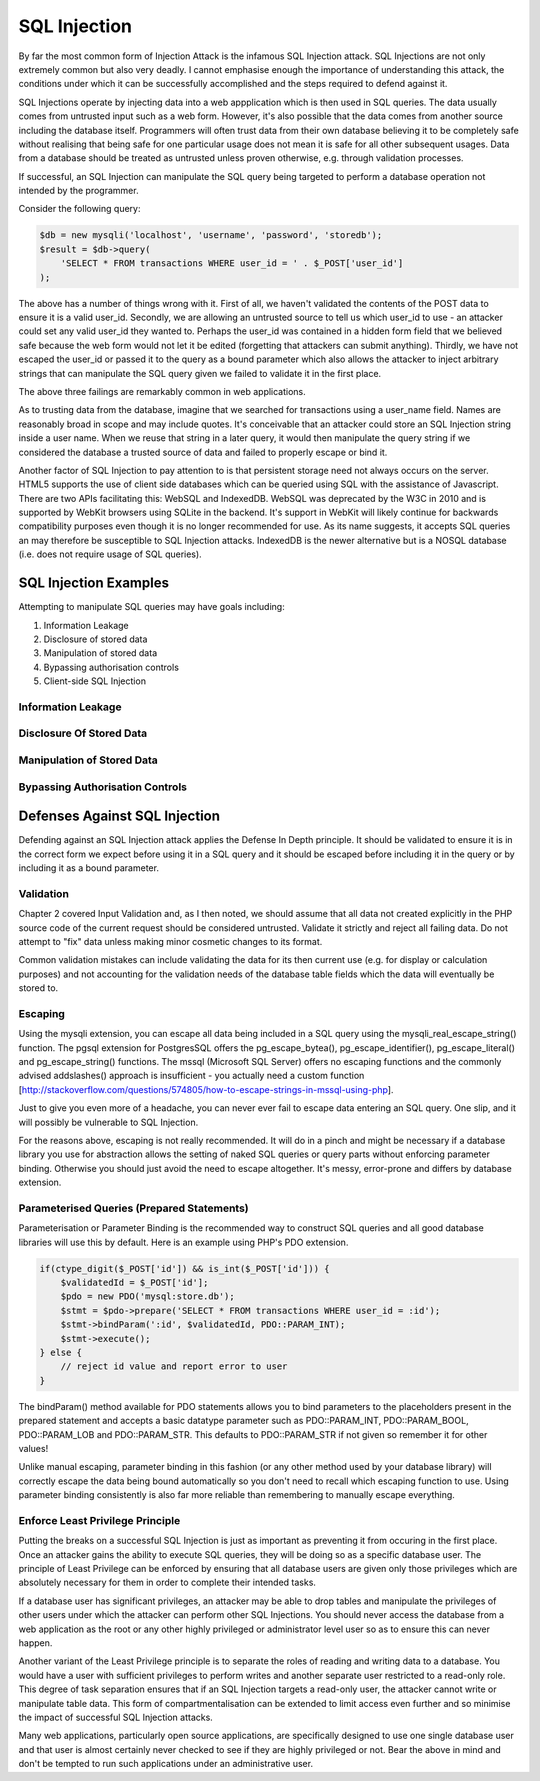 SQL Injection
=============

By far the most common form of Injection Attack is the infamous SQL Injection attack. SQL Injections are not only extremely common but also very deadly. I cannot emphasise enough the importance of understanding this attack, the conditions under which it can be successfully accomplished and the steps required to defend against it.

SQL Injections operate by injecting data into a web appplication which is then used in SQL queries. The data usually comes from untrusted input such as a web form. However, it's also possible that the data comes from another source including the database itself. Programmers will often trust data from their own database believing it to be completely safe without realising that being safe for one particular usage does not mean it is safe for all other subsequent usages. Data from a database should be treated as untrusted unless proven otherwise, e.g. through validation processes.

If successful, an SQL Injection can manipulate the SQL query being targeted to perform a database operation not intended by the programmer.

Consider the following query:

.. code-block:: php

    $db = new mysqli('localhost', 'username', 'password', 'storedb');
    $result = $db->query(
        'SELECT * FROM transactions WHERE user_id = ' . $_POST['user_id']
    );

The above has a number of things wrong with it. First of all, we haven't validated the contents of the POST data to ensure it is a valid user_id. Secondly, we are allowing an untrusted source to tell us which user_id to use - an attacker could set any valid user_id they wanted to. Perhaps the user_id was contained in a hidden form field that we believed safe because the web form would not let it be edited (forgetting that attackers can submit anything). Thirdly, we have not escaped the user_id or passed it to the query as a bound parameter which also allows the attacker to inject arbitrary strings that can manipulate the SQL query given we failed to validate it in the first place.

The above three failings are remarkably common in web applications.

As to trusting data from the database, imagine that we searched for transactions using a user_name field. Names are reasonably broad in scope and may include quotes. It's conceivable that an attacker could store an SQL Injection string inside a user name. When we reuse that string in a later query, it would then manipulate the query string if we considered the database a trusted source of data and failed to properly escape or bind it.

Another factor of SQL Injection to pay attention to is that persistent storage need not always occurs on the server. HTML5 supports the use of client side databases which can be queried using SQL with the assistance of Javascript. There are two APIs facilitating this: WebSQL and IndexedDB. WebSQL was deprecated by the W3C in 2010 and is supported by WebKit browsers using SQLite in the backend. It's support in WebKit will likely continue for backwards compatibility purposes even though it is no longer recommended for use. As its name suggests, it accepts SQL queries an may therefore be susceptible to SQL Injection attacks. IndexedDB is the newer alternative but is a NOSQL database (i.e. does not require usage of SQL queries).

SQL Injection Examples
----------------------

Attempting to manipulate SQL queries may have goals including:

1. Information Leakage
2. Disclosure of stored data
3. Manipulation of stored data
4. Bypassing authorisation controls
5. Client-side SQL Injection

Information Leakage
^^^^^^^^^^^^^^^^^^^

Disclosure Of Stored Data
^^^^^^^^^^^^^^^^^^^^^^^^^

Manipulation of Stored Data
^^^^^^^^^^^^^^^^^^^^^^^^^^^

Bypassing Authorisation Controls
^^^^^^^^^^^^^^^^^^^^^^^^^^^^^^^^

Defenses Against SQL Injection
------------------------------

Defending against an SQL Injection attack applies the Defense In Depth principle. It should be validated to ensure it is in the correct form we expect before using it in a SQL query and it should be escaped before including it in the query or by including it as a bound parameter.

Validation
^^^^^^^^^^

Chapter 2 covered Input Validation and, as I then noted, we should assume that all data not created explicitly in the PHP source code of the current request should be considered untrusted. Validate it strictly and reject all failing data. Do not attempt to "fix" data unless making minor cosmetic changes to its format.

Common validation mistakes can include validating the data for its then current use (e.g. for display or calculation purposes) and not accounting for the validation needs of the database table fields which the data will eventually be stored to.

Escaping
^^^^^^^^

Using the mysqli extension, you can escape all data being included in a SQL query using the mysqli_real_escape_string() function. The pgsql extension for PostgresSQL offers the pg_escape_bytea(), pg_escape_identifier(), pg_escape_literal() and pg_escape_string() functions. The mssql (Microsoft SQL Server) offers no escaping functions and the commonly advised addslashes() approach is insufficient - you actually need a custom function [http://stackoverflow.com/questions/574805/how-to-escape-strings-in-mssql-using-php].

Just to give you even more of a headache, you can never ever fail to escape data entering an SQL query. One slip, and it will possibly be vulnerable to SQL Injection.

For the reasons above, escaping is not really recommended. It will do in a pinch and might be necessary if a database library you use for abstraction allows the setting of naked SQL queries or query parts without enforcing parameter binding. Otherwise you should just avoid the need to escape altogether. It's messy, error-prone and differs by database extension.

Parameterised Queries (Prepared Statements)
^^^^^^^^^^^^^^^^^^^^^^^^^^^^^^^^^^^^^^^^^^^

Parameterisation or Parameter Binding is the recommended way to construct SQL queries and all good database libraries will use this by default. Here is an example using PHP's PDO extension.

.. code-block:: php

    if(ctype_digit($_POST['id']) && is_int($_POST['id'])) {
        $validatedId = $_POST['id'];
        $pdo = new PDO('mysql:store.db');
        $stmt = $pdo->prepare('SELECT * FROM transactions WHERE user_id = :id');
        $stmt->bindParam(':id', $validatedId, PDO::PARAM_INT);
        $stmt->execute();
    } else {
        // reject id value and report error to user
    }

The bindParam() method available for PDO statements allows you to bind parameters to the placeholders present in the prepared statement and accepts a basic datatype parameter such as PDO::PARAM_INT, PDO::PARAM_BOOL, PDO::PARAM_LOB and PDO::PARAM_STR. This defaults to PDO::PARAM_STR if not given so remember it for other values!

Unlike manual escaping, parameter binding in this fashion (or any other method used by your database library) will correctly escape the data being bound automatically so you don't need to recall which escaping function to use. Using parameter binding consistently is also far more reliable than remembering to manually escape everything.

Enforce Least Privilege Principle
^^^^^^^^^^^^^^^^^^^^^^^^^^^^^^^^^

Putting the breaks on a successful SQL Injection is just as important as preventing it from occuring in the first place. Once an attacker gains the ability to execute SQL queries, they will be doing so as a specific database user. The principle of Least Privilege can be enforced by ensuring that all database users are given only those privileges which are absolutely necessary for them in order to complete their intended tasks.

If a database user has significant privileges, an attacker may be able to drop tables and manipulate the privileges of other users under which the attacker can perform other SQL Injections. You should never access the database from a web application as the root or any other highly privileged or administrator level user so as to ensure this can never happen.

Another variant of the Least Privilege principle is to separate the roles of reading and writing data to a database. You would have a user with sufficient privileges to perform writes and another separate user restricted to a read-only role. This degree of task separation ensures that if an SQL Injection targets a read-only user, the attacker cannot write or manipulate table data. This form of compartmentalisation can be extended to limit access even further and so minimise the impact of successful SQL Injection attacks.

Many web applications, particularly open source applications, are specifically designed to use one single database user and that user is almost certainly never checked to see if they are highly privileged or not. Bear the above in mind and don't be tempted to run such applications under an administrative user.